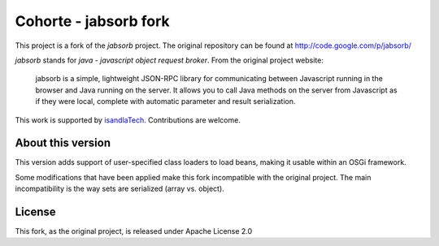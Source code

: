 Cohorte - jabsorb fork
######################

This project is a fork of the *jabsorb* project.
The original repository can be found at http://code.google.com/p/jabsorb/

*jabsorb* stands for *java - javascript object request broker*.
From the original project website:

    jabsorb is a simple, lightweight JSON-RPC library for communicating between
    Javascript running in the browser and Java running on the server.
    It allows you to call Java methods on the server from Javascript as if they
    were local, complete with automatic parameter and result serialization.

This work is supported by `isandlaTech <http://www.isandlatech.com>`_.
Contributions are welcome.


About this version
******************

This version adds support of user-specified class loaders to load beans, making
it usable within an OSGi framework.

Some modifications that have been applied make this fork incompatible with the
original project.
The main incompatibility is the way sets are serialized (array vs. object).


License
*******

This fork, as the original project, is released under Apache License 2.0
